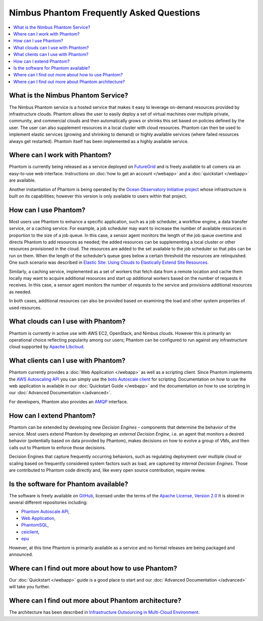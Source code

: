 ===========================================
Nimbus Phantom Frequently Asked Questions
===========================================

.. contents::
    :local:


What is the Nimbus Phantom Service?
===================================

The Nimbus Phantom service is a hosted service that makes it easy to leverage
on-demand resources provided by infrastructure clouds. 
Phantom allows the user to easily deploy a set of virtual machines over multiple private, community, and commercial clouds and then automatically grows or shrinks this set based on policies defined by the user. The user can also supplement resources in a local cluster with cloud resources. Phantom can then be used to implement elastic services (growing and shrinking to demand) or highly available services (where failed resources always get restarted).
Phantom itself has been
implemented as a highly available service.

Where can I work with Phantom?
==============================

Phantom is currently being released as a service deployed on `FutureGrid
<https://futuregrid.org/>`_ and is freely available to all comers via an
easy-to-use web interface.  Instructions on :doc:`how to get an account </webapp>` and a
:doc:`quickstart </webapp>` are available.

Another instantiation of Phantom is being operated by the `Ocean Observatory
Initiative project <http://www.oceanobservatories.org/>`_ whose infrastructure
is built on its capabilities; however this version is only available to users
within that project.

How can I use Phantom?
======================

Most users use Phantom to enhance a specific application, such as a job
scheduler, a workflow engine, a data transfer service, or a caching service.
For example, a job scheduler may want to increase the number of available
resources in proportion to the size of a job queue. 
In this case, a sensor agent monitors the length of the job queue overtime and
directs Phantom to add resources as needed; the added resources can be
supplementing a local cluster or other resources provisioned in the cloud.
The resources are added to the set available to the job
scheduler so that jobs can be run on them. When the length of the scheduler’s
queue goes below a certain threshold the resources are relinquished. One such
scenario was described in `Elastic Site: Using Clouds to Elastically Extend
Site Resources
<http://www.nimbusproject.org/files/elasticsite_ccgrid_2010.pdf>`_.

Similarly, a caching service, implemented as a set of workers that fetch data
from a remote location and cache them locally may want to acquire additional
resources  and start up additional workers based on the number of requests it
receives. In this case, a sensor agent monitors the number of requests to the
service and provisions additional resources as needed.

In both cases, additional resources can also be provided based on examining the
load and other system properties of used resources.

What clouds can I use with Phantom?
===================================

Phantom is currently in active use with AWS EC2, OpenStack, and Nimbus clouds.
However this is primarily an operational choice reflecting popularity among our
users; Phantom can be configured to run against any infrastructure cloud
supported by `Apache Libcloud <http://libcloud.apache.org/>`_.

What clients can I use with Phantom?
====================================

Phantom currently provides a :doc:`Web Application </webapp>` as well as a
scripting client.  Since Phantom implements the `AWS Autoscaling API
<http://docs.aws.amazon.com/AutoScaling/latest/APIReference/Welcome.html>`_ you
can simply use the `boto Autoscale client
<http://boto.cloudhackers.com/en/latest/autoscale_tut.html>`_ for scripting.
Documentation on how to use the web application is available in our
:doc:`Quickstart Guide </webapp>` and the documentation on how to use scripting
in our :doc:`Advanced Documentation </advanced>`.

For developers, Phantom also provides an `AMQP <http://www.amqp.org/>`_
interface.

How can I extend Phantom?
=========================

Phantom can be extended by developing new *Decision Engines* – components that
determine the behavior of the service. Most users extend Phantom by developing
an *external Decision Engine*, i.e. an agent that monitors a desired behavior
(potentially based on data provided by Phantom), makes decisions on how to
evolve a group of VMs, and then calls out to Phantom to enforce those
decisions.

Decision Engines that capture frequently occurring behaviors, such as
regulating deployment over multiple cloud or scaling based on frequently
considered system factors such as load, are captured by *internal Decision
Engines*. Those are contributed to Phantom code directly and, like every open
source contribution, require review.


Is the software for Phantom available?
======================================

The software is freely available on
`GitHub <https://github.com/nimbusproject/>`_, licensed under the terms of the
`Apache License, Version 2.0 <http://www.apache.org/licenses/LICENSE-2.0>`_
It is stored in several different repositories including:

* `Phantom Autoscale API <https://github.com/nimbusproject/Phantom>`_,
* `Web Application <https://github.com/nimbusproject/PhantomWebApp>`_,
* `PhantomSQL <https://github.com/nimbusproject/PhantomSQL>`_,
* `ceiclient <https://github.com/nimbusproject/ceiclient>`_,
* `epu <https://github.com/ooici/epu>`_

However, at this time Phantom is primarily available as a service and no formal
releases are being packaged and announced.

Where can I find out more about how to use Phantom?
===================================================

Our :doc:`Quickstart </webapp>` guide is a good place to start and our
:doc:`Advanced Documentation </advanced>` will take you further.

Where can I find out more about Phantom architecture?
=====================================================

The architecture has been described in `Infrastructure Outsourcing in
Multi-Cloud Environment
<http://www.nimbusproject.org/files/keahey_wcs_ocs_2012.pdf>`_.
